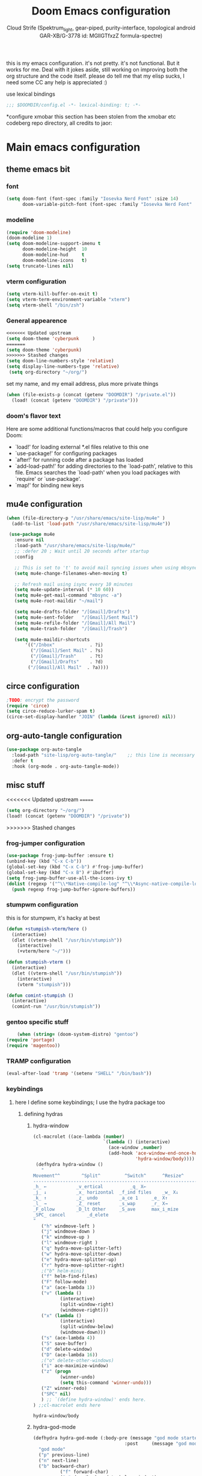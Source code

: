 #+TITLE: Doom Emacs configuration
#+AUTHOR: Cloud Strife (Spektrum_light, gear-piped, purity-interface, topological android GAR-XB/G-3778 id: MGlIGTfxzZ formula-spectre)


this is my emacs configuration. it's not pretty. it's not functional. But it works for me. Deal with it
jokes aside, still working on improving both the org structure and the code itself. please do tell me that my elisp sucks, I need some CC
any help is appreciated :)

 use lexical bindings
 #+BEGIN_SRC emacs-lisp
 ;;; $DOOMDIR/config.el -*- lexical-binding: t; -*-
 #+END_SRC
*configure xmobar
this section has been stolen from the xmobar etc codeberg repo directory, all credits to jaor:

* Main emacs configuration
** theme emacs bit
*** font
 #+BEGIN_SRC emacs-lisp
(setq doom-font (font-spec :family "Iosevka Nerd Font" :size 14)
      doom-variable-pitch-font (font-spec :family "Iosevka Nerd Font" :size 15))
#+END_SRC
*** modeline
#+BEGIN_SRC emacs-lisp
(require 'doom-modeline)
(doom-modeline 1)
(setq doom-modeline-support-imenu t
      doom-modeline-height  10
      doom-modeline-hud     t
      doom-modeline-icons   t)
(setq truncate-lines nil)
#+END_SRC
*** vterm configuration
#+BEGIN_SRC emacs-lisp
(setq vterm-kill-buffer-on-exit t)
(setq vterm-term-environment-variable "xterm")
(setq vterm-shell "/bin/zsh")
#+END_SRC
*** General appearence
#+BEGIN_SRC emacs-lisp
<<<<<<< Updated upstream
(setq doom-theme 'cyberpunk     )
=======
(setq doom-theme 'cyberpunk)
>>>>>>> Stashed changes
(setq doom-line-numbers-style 'relative)
(setq display-line-numbers-type 'relative)
 (setq org-directory "~/org/")
 #+END_SRC
 set my name, and my email address, plus more private things
 #+BEGIN_SRC emacs-lisp
(when (file-exists-p (concat (getenv "DOOMDIR") "/private.el"))
  (load! (concat (getenv "DOOMDIR") "/private")))
 #+END_SRC
*** doom's flavor text
  Here are some additional functions/macros that could help you configure Doom:
  - `load!' for loading external *.el files relative to this one
  - `use-package!' for configuring packages
  - `after!' for running code after a package has loaded
  - `add-load-path!' for adding directories to the `load-path', relative to
    this file. Emacs searches the `load-path' when you load packages with
    `require' or `use-package'.
  - `map!' for binding new keys
** mu4e configuration
 #+BEGIN_SRC emacs-lisp
 (when (file-directory-p "/usr/share/emacs/site-lisp/mu4e" )
   (add-to-list 'load-path "/usr/share/emacs/site-lisp/mu4e"))

  (use-package mu4e
    :ensure nil
    :load-path "/usr/share/emacs/site-lisp/mu4e/"
    ;; :defer 20 ; Wait until 20 seconds after startup
    :config

    ;; This is set to 't' to avoid mail syncing issues when using mbsync
    (setq mu4e-change-filenames-when-moving t)

    ;; Refresh mail using isync every 10 minutes
    (setq mu4e-update-interval (* 10 60))
    (setq mu4e-get-mail-command "mbsync -a")
    (setq mu4e-root-maildir "~/mail")

    (setq mu4e-drafts-folder "/[Gmail]/Drafts")
    (setq mu4e-sent-folder   "/[Gmail]/Sent Mail")
    (setq mu4e-refile-folder "/[Gmail]/All Mail")
    (setq mu4e-trash-folder  "/[Gmail]/Trash")

    (setq mu4e-maildir-shortcuts
        '(("/Inbox"             . ?i)
          ("/[Gmail]/Sent Mail" . ?s)
          ("/[Gmail]/Trash"     . ?t)
          ("/[Gmail]/Drafts"    . ?d)
         ("/[Gmail]/All Mail"  . ?a))))
 #+END_SRC
** circe configuration
#+BEGIN_SRC emacs-lisp
;TODO: encrypt the password
(require 'circe)
(setq circe-reduce-lurker-spam t)
(circe-set-display-handler "JOIN" (lambda (&rest ignored) nil))
#+END_SRC
** org-auto-tangle configuration
#+BEGIN_SRC emacs-lisp
(use-package org-auto-tangle
  :load-path "site-lisp/org-auto-tangle/"    ;; this line is necessary only if you cloned the repo in your site-lisp directory
  :defer t
  :hook (org-mode . org-auto-tangle-mode))
#+END_SRC
** misc stuff
<<<<<<< Updated upstream
=======
#+BEGIN_SRC emacs-lisp
 (setq org-directory "~/org/")
 (load! (concat (getenv "DOOMDIR") "/private"))

#+END_SRC
>>>>>>> Stashed changes
*** frog-jumper configuration
#+BEGIN_SRC emacs-lisp
(use-package frog-jump-buffer :ensure t)
(unbind-key (kbd "C-x C-b"))
(global-set-key (kbd "C-x C-b") #'frog-jump-buffer)
(global-set-key (kbd "C-x B") #'ibuffer)
(setq frog-jump-buffer-use-all-the-icons-ivy t)
(dolist (regexp '("^\\*Native-compile-log" "^\\*Async-native-compile-log" "^\\*Messages"))
  (push regexp frog-jump-buffer-ignore-buffers))
#+END_SRC
*** stumpwm configuration
this is for stumpwm, it's hacky at best
#+BEGIN_SRC emacs-lisp
(defun +stumpish-vterm/here ()
  (interactive)
  (dlet ((vterm-shell "/usr/bin/stumpish"))
    (interactive)
    (+vterm/here "~/")))

(defun stumpish-vterm ()
  (interactive)
  (dlet ((vterm-shell "/usr/bin/stumpish"))
    (interactive)
    (vterm "stumpish")))

(defun comint-stumpish ()
  (interactive)
  (comint-run "/usr/bin/stumpish"))
#+END_SRC

*** gentoo specific stuff
#+BEGIN_SRC emacs-lisp
    (when (string= (doom-system-distro) "gentoo")
(require 'portage)
(require 'magentoo))
#+END_SRC

*** TRAMP configuration
#+BEGIN_SRC emacs-lisp
(eval-after-load 'tramp '(setenv "SHELL" "/bin/bash"))
#+END_SRC
*** keybindings
**** here I define some keybindings; I use the hydra package too
***** defining hydras
****** hydra-window
#+BEGIN_SRC emacs-lisp
(cl-macrolet ((ace-lambda (number)
                          `(lambda () (interactive)
                            (ace-window ,number)
                            (add-hook 'ace-window-end-once-hook
                                      'hydra-window/body))))
 (defhydra hydra-window ()
   "
Movement^^        ^Split^         ^Switch^		^Resize^
----------------------------------------------------------------
_h_ ←       	_v_ertical    		_q_ X←
_j_ ↓        	_x_ horizontal	_f_ind files	_w_ X↓
_k_ ↑        	_z_ undo      	_a_ce 1		_e_ X↑
_l_ →        	_Z_ reset      	_s_wap		_r_ X→
_F_ollow		_D_lt Other   	_S_ave		max_i_mize
_SPC_ cancel	  	_d_elete
"
   ("h" windmove-left )
   ("j" windmove-down )
   ("k" windmove-up )
   ("l" windmove-right )
   ("q" hydra-move-splitter-left)
   ("w" hydra-move-splitter-down)
   ("e" hydra-move-splitter-up)
   ("r" hydra-move-splitter-right)
   ;("b" helm-mini)
   ("f" helm-find-files)
   ("F" follow-mode)
   ("a" (ace-lambda 1))
   ("v" (lambda ()
          (interactive)
          (split-window-right)
          (windmove-right)))
   ("x" (lambda ()
          (interactive)
          (split-window-below)
          (windmove-down)))
   ("s" (ace-lambda 4))
   ("S" save-buffer)
   ("d" delete-window)
   ("D" (ace-lambda 16))
   ;("o" delete-other-windows)
   ("i" ace-maximize-window)
   ("z" (progn
          (winner-undo)
          (setq this-command 'winner-undo)))
   ("Z" winner-redo)
   ("SPC" nil)
   ) ;; `(define hydra-window)' ends here.
) ;;cl-macrolet ends here
   #+END_SRC

   #+RESULTS:
   : hydra-window/body

****** hydra-god-mode
 #+BEGIN_SRC emacs-lisp
(defhydra hydra-god-mode (:body-pre (message "god mode started")
                                  :post     (message "god mode exited."))
  "god mode"
  ("p" previous-line)
  ("n" next-line)
  ("b" backward-char)
          ("f" forward-char)
          ("a" doom/backward-to-bol-or-indent)
          ("e" doom/forward-to-last-non-comment-or-eol)
          ("j" electric-newline-and-maybe-indent)
          ("k" kill-line)
          ("o" open-line)
          ("ga" beginning-of-buffer)
          ("ge" end-of-buffer)
          ("q" nil "quit"))
#+END_SRC
****** hydra-modes
#+BEGIN_SRC emacs-lisp
(defhydra hydra-modes ( :color pink :exit t)
  "various major modes"
  ("t" text-mode "text mode")
  ("o" org-mode "org mode")
  ("w" writeroom-mode "writeroom mode")
  ("e" emacs-lisp-mode "elisp mode")
  ("g" hydra-god-mode/body "activate hydra-god-mode")
  ("q" nil "quit"))
#+END_SRC
**** here I use (map!)
#+BEGIN_SRC emacs-lisp
(map! :leader
      (:desc "modes" "m" #'hydra-modes/body)
      (:desc "hydra window" "C-w" #'hydra-window/body)
;;      (:desc "split window below" "2" #'hydra-window/body)
 ;;       (:desc "split window right" "3" #'split-window-right)
       (:prefix-map ("b" . "buffer")
                    (:desc "new buffer"            "n" #'+default/new-buffer)
                    (:desc "kill this buffer"      "k" #'kill-this-buffer))
       
 ;;       (:prefix-map ("t" . "toggle")
 ;;                    (:prefix-map ("t" . "telega")
 ;;                                 (:desc "start telega"       "t" (lambda () (interactive) (telega t)))
 ;;                                 ;(:desc "start telega"       "t" #'telega)
 ;;                                 (:desc "telega chat with"   "c" #'telega-chat-with)
 ;;                                 (:desc "kill telega"        "q" #'telega-kill)))
 ;;       (:prefix-map ("M-p" . "portage")
 ;;                    ))
)
#+END_SRC

**** global keys
 #+BEGIN_SRC emacs-lisp
 (global-set-key (kbd "C-\\") #'undo)
 #+END_SRC
** EXWM configuration
 #+BEGIN_SRC emacs-lisp
 ;map where the workspaces shall be
 (setq exwmsw-active-workspace-plist
       '("HDMI-1" 0 "HDMI-2" 0
         "LVDS-1" 1 "HDMI-2" 1
         "LVDS-1" 2 "HDMI-2" 2
         "LVDS-1" 3 "HDMI-2" 3
         "LVDS-1" 4 "HDMI-2" 4
         "LVDS-1" 5 "HDMI-2" 5
         "LVDS-1" 6 "HDMI-2" 6
         "LVDS-1" 7 "HDMI-2" 7))
 (setq exwmsw-the-right-screen "LVDS1")
 (setq exwmsw-the-center-screen "HDMI-2")
 (require 'exwm-systemtray)
 (exwm-systemtray-enable)
 #+END_SRC

*** define some helper functions
 efs stands for emacs from scratch since I +stole+ /borrowed/ this part from system crafters.
 but here they stand for exwm function sex
 #+BEGIN_SRC emacs-lisp
(defun efs/exwm-init-hook ()
  ;; Make workspace 1 be the one where we land at startup
<<<<<<< Updated upstream
  (exwm-workspace-switch-create 1))

(defun efs/exwm-update-class ()
  (exwm-workspace-rename-buffer exwm-class-name))

(defun efs/exwm-update-title ()
  (pcase exwm-class-name
    ("Librewolf" (exwm-workspace-rename-buffer (format "Librewolf: %s" exwm-title)))))

;; This function isn't currently used, only serves as an example how to
;; position a window
(defun efs/position-window ()
  (let* ((pos (frame-position))
         (pos-x (car pos))
          (pos-y (cdr pos)))

    (exwm-floating-move (- pos-x) (- pos-y))))

=======
  (exwm-workspace-switch-create 1)
  (xmobar-mode))
 #+END_SRC
*** main exwm configuration
#+BEGIN_SRC emacs-lisp
>>>>>>> Stashed changes
 (use-package exwm
   :config
   ;; Set the default number of workspaces
   (setq exwm-workspace-number 9)

<<<<<<< Updated upstream
   ;; When window "class" updates, use it to set the buffer name
   (add-hook 'exwm-update-class-hook #'efs/exwm-update-class)

   ;; When window title updates, use it to set the buffer name
   (add-hook 'exwm-update-title-hook #'efs/exwm-update-title)

   ;; Configure windows as they're created
   ;(add-hook 'exwm-manage-finish-hook #'efs/configure-window-by-class)

=======
>>>>>>> Stashed changes
   ;; When EXWM starts up, do some extra confifuration
   (add-hook 'exwm-init-hook #'efs/exwm-init-hook)

   ;; NOTE: Uncomment the following two options if you want window buffers
   ;;       to be available on all workspaces!

<<<<<<< Updated upstream
   ;; Automatically move EXWM buffer to current workspace when selected
   (setq exwm-layout-show-all-buffers t)

   ;; Display all EXWM buffers in every workspace buffer list
   (setq exwm-workspace-show-all-buffers t)

   ;; NOTE: Uncomment this option if you want to detach the minibuffer!
   ;; Detach the minibuffer (show it with exwm-workspace-toggle-minibuffer)
   ;;(setq exwm-workspace-minibuffer-position 'top)
=======

   (setq exwm-layout-show-all-buffers t ; Automatically move EXWM buffer to current workspace when selected
         exwm-workspace-show-all-buffers t ; Display all EXWM buffers in every workspace buffer list
    )
>>>>>>> Stashed changes

   ;; Set the screen resolution (update this to be the correct resolution for your screen!)
   (require 'exwm-randr)
   (exwm-randr-enable)

   ;; This will need to be updated to the name of a display!  You can find
   ;; the names of your displays by looking at arandr or the output of xrandr
      (setq exwm-randr-workspace-monitor-plist '(0 "HDMI-1"
                                                 1 "HDMI-2"
                                                 2 "HDMI-2"
                                                 3 "HDMI-2"
                                                 4 "HDMI-2"
                                                 5 "VGA1-1"
                                                 6 "LVDS-1"
                                                 7 "LVDS-1"
                                                 8 "LVDS-1"
                                                 9 "LVDS-1"))
   ;; Automatically send the mouse cursor to the selected workspace's display
   (setq exwm-workspace-warp-cursor t)

   ;; Window focus should follow the mouse pointer
   (setq mouse-autoselect-window t
         focus-follows-mouse t)

   ;; Ctrl+Q will enable the next key to be sent directly
   (define-key exwm-mode-map [?\C-q] 'exwm-input-send-next-key)

   ;; Set up global key bindings.  These always work, no matter the input state!
   ;; Keep in mind that changing this list after EXWM initializes has no effect.
   (setq exwm-input-global-keys
         `(
           ;; Reset to line-mode (C-c C-k switches to char-mode via exwm-input-release-keyboard)
           (,(kbd "s-r") . exwm-reset)

           ;; Move between windows
            (,(kbd "s-h") . windmove-left)
            (,(kbd "s-l") . windmove-right)
            (,(kbd "s-k") . windmove-up)
            (,(kbd "s-j") . windmove-down)
            (,(kbd "s-H") . shrink-window-horizontally)
            (,(kbd "s-L") . enlarge-window-horizontally)

           ;; Launch applications via shell command
           (,(kbd "s-p") . (lambda (command)
                        (interactive (list (read-shell-command "$ ")))
                        (start-process-shell-command command nil command)))

           ;; Switch workspace
           (,(kbd "s-w") . exwm-workspace-switch)
           (,(kbd "s-v") . +vterm/toggle)
           ;; 's-N': Switch to certain workspace with Super (Win) plus a number key (0 - 9)
           ,@(mapcar (lambda (i)
                       `(,(kbd (format "s-%d" i)) .
                         (lambda ()
                           (interactive)
                           (exwm-workspace-switch-create ,i))))
                     (number-sequence 0 9))))

<<<<<<< Updated upstream
=======
     (exwm-input-set-key (kbd "s-SPC")  #'eshell)
     (exwm-input-set-key (kbd "s-<return>") (lambda ()
                                         (interactive)
                                         (+vterm/here "~/")))

>>>>>>> Stashed changes
     (cl-macrolet ((bwrapper (file &optional (title file))
                        `(lambda () (interactive)
                           (start-process-shell-command
                            ,title nil (expand-file-name ,file "~/.local/bin/"))))
                   (start (name)
                          `(lambda () (interactive)
                             (start-process ,name nil ,name))))
<<<<<<< Updated upstream
                          (map! :leader
                         (:prefix-map ("x" . "X11 applications")
                                      (:desc "brave wrapped"         "b" (bwrapper "brave"))
                                      (:desc "deltachat wrapped"     "d" (bwrapper "deltachat-desktop" "deltachat"))
                                      (:desc "whatsdesk wrapped"     "w" (bwrapper "whatsdesk"))
                                      (:desc "telegram wrapped"      "t" (bwrapper "telegram-desktop"))
                                      (:desc "lycheeslicer wrapped"  "M-l" (bwrapper "lycheeslicer"))
                                      (:desc "librewolf unwrapped"   "l" (start "librewolf"))
                                      ))
                   )
)

 #+END_SRC
=======
       (map! :leader
             (:prefix-map ("x" . "X11 applications")
                          (:desc "brave wrapped"         "b" (bwrapper "brave"))
                          (:desc "deltachat wrapped"     "d" (bwrapper "deltachat-desktop" "deltachat"))
                          (:desc "whatsdesk wrapped"     "w" (bwrapper "whatsdesk"))
                          (:desc "telegram wrapped"      "t" (bwrapper "telegram-desktop"))
                          (:desc "lycheeslicer wrapped"  "M-l" (bwrapper "lycheeslicer"))
                          (:desc "librewolf unwrapped"   "l" (start "librewolf"))
                          ))
                   )
) ; (use-package) exwm ends here
 #+END_SRC
***
>>>>>>> Stashed changes
** telega configuration
 this some configuration for telega

 #+BEGIN_SRC emacs-lisp
 (setq telega-server-libs-prefix "/usr")
 (add-hook 'telega-load-hook 'telega-notifications-mode)
 (add-hook 'telega-load-hook 'telega-appindicator-mode)
 (setq telega-appindicator-use-labels t)

 ;(setq telega-chat-input-markups '(nil "org" "markdown2"))
 (setq telega-chat-input-markups '("org" "markdown2"))
 (setq telega-directory (concat (getenv "XDG_DATA_HOME") "/telega"))
 (setq telega-emoji-font-family "Iosevka Nerd Font")
 (setq telega-emoji-use-images t)
 (add-hook 'telega-chat-mode-hook 'toggle-truncate-lines)
#+END_SRC
